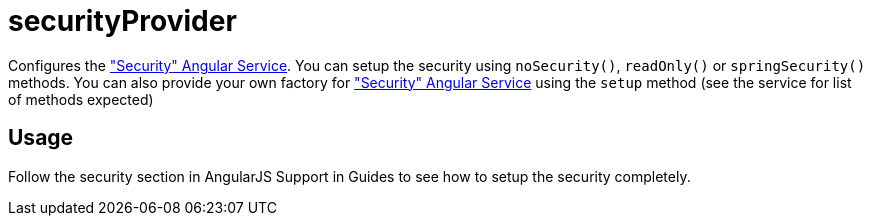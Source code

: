 = securityProvider

Configures the <<_security, "Security" Angular Service>>. You can setup the security using `noSecurity()`, `readOnly()`
or `springSecurity()` methods. You can also provide your own factory for <<_security, "Security" Angular Service>> using the
`setup` method (see the service for list of methods expected)

== Usage

Follow the security section in AngularJS Support in Guides to see how to setup the security completely.
